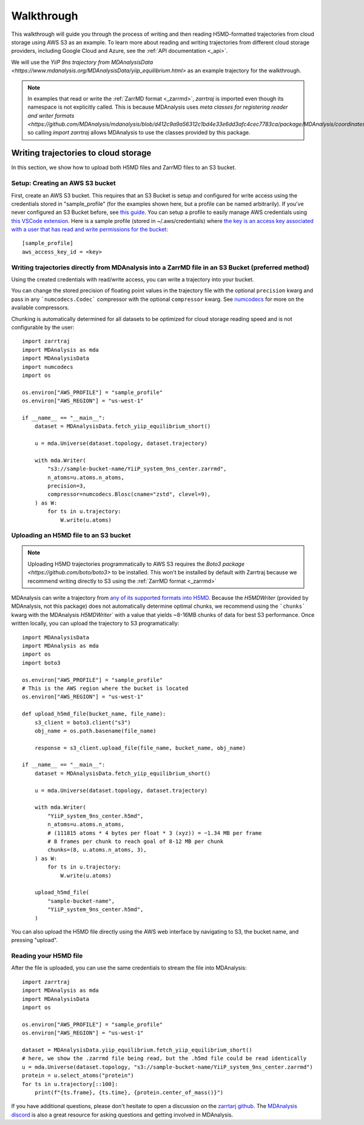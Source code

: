 .. _walkthrough:

Walkthrough
===========

This walkthrough will guide you through the process of writing and then reading H5MD-formatted trajectories from cloud storage using 
AWS S3 as an example. To learn more about reading and writing trajectories from different cloud storage providers, 
including Google Cloud and Azure, see the :ref:`API documentation <_api>`.

We will use the `YiiP 9ns trajectory from MDAnalysisData <https://www.mdanalysis.org/MDAnalysisData/yiip_equilibrium.html>`
as an example trajectory for the walkthrough.

.. note:: 
    In examples that read or write the :ref:`ZarrMD format <_zarrmd>`, `zarrtraj` is imported even though 
    its namespace is not explicitly called. This is because MDAnalysis uses `meta classes for registering reader and writer formats <https://github.com/MDAnalysis/mdanalysis/blob/d412c9a9a56312c1bd4e33e6dd3afc4cec7783ca/package/MDAnalysis/coordinates/base.py>`,
    so calling `import zarrtraj` allows MDAnalysis to use the classes provided by this package.

Writing trajectories to cloud storage
^^^^^^^^^^^^^^^^^^^^^^^^^^^^^^^^^^^^^

In this section, we show how to upload both H5MD files and ZarrMD files to an S3 bucket.

Setup: Creating an AWS S3 bucket
################################

First, create an AWS S3 bucket. This requires that an S3 Bucket is setup and configured for 
write access using the credentials stored in "sample_profile" (for the examples shown here, but a profile can be named arbitrarily). 
If you've never configured an S3 Bucket before, see
`this guide <https://docs.aws.amazon.com/AmazonS3/latest/userguide/creating-bucket.html>`_. You can setup a profile to easily manage AWS
credentials using `this VSCode extension <https://marketplace.visualstudio.com/items?itemName=AmazonWebServices.aws-toolkit-vscode>`_.
Here is a sample profile (stored in ~/.aws/credentials) where 
`the key is an access key associated with a user that has read and write permissions for the bucket 
<https://stackoverflow.com/questions/50802319/create-a-single-iam-user-to-access-only-specific-s3-bucket>`_::

    [sample_profile]
    aws_access_key_id = <key>


Writing trajectories directly from MDAnalysis into a ZarrMD file in an S3 Bucket (preferred method)
####################################################################################################

Using the created credentials with read/write access, you can write a trajectory
into your bucket.

You can change the stored precision of floating point values in the trajectory file with the optional
``precision`` kwarg and pass in any ```numcodecs.Codec``` compressor with the optional
``compressor`` kwarg. See `numcodecs <https://numcodecs.readthedocs.io/en/stable/>`_
for more on the available compressors.

Chunking is automatically determined for all datasets to be optimized for
cloud storage reading speed and is not configurable by the user::

    import zarrtraj
    import MDAnalysis as mda
    import MDAnalysisData
    import numcodecs
    import os

    os.environ["AWS_PROFILE"] = "sample_profile"
    os.environ["AWS_REGION"] = "us-west-1"

    if __name__ == "__main__":
        dataset = MDAnalysisData.fetch_yiip_equilibrium_short()

        u = mda.Universe(dataset.topology, dataset.trajectory)

        with mda.Writer(
            "s3://sample-bucket-name/YiiP_system_9ns_center.zarrmd",
            n_atoms=u.atoms.n_atoms,
            precision=3,
            compressor=numcodecs.Blosc(cname="zstd", clevel=9),
        ) as W:
            for ts in u.trajectory:
                W.write(u.atoms)


Uploading an H5MD file to an S3 bucket
######################################

.. note:: 
    Uploading H5MD trajectories programmatically to AWS S3 requires the `Boto3 package <https://github.com/boto/boto3>` to be installed.
    This won't be installed by default with Zarrtraj because we recommend writing directly to S3 using the  :ref:`ZarrMD format <_zarrmd>`

MDAnalysis can write a trajectory from
`any of its supported formats into H5MD <https://docs.mdanalysis.org/stable/documentation_pages/coordinates/H5MD.html>`_. 
Because the `H5MDWriter` (provided by MDAnalysis, not this package) does not automatically determine optimal chunks, we 
recommend using the ```chunks``` kwarg with the MDAnalysis `H5MDWriter`` with a value that yields ~8-16MB chunks of data for best S3 performance.
Once written locally, you can upload the trajectory to S3 programatically::

    import MDAnalysisData
    import MDAnalysis as mda
    import os
    import boto3

    os.environ["AWS_PROFILE"] = "sample_profile"
    # This is the AWS region where the bucket is located
    os.environ["AWS_REGION"] = "us-west-1"

    def upload_h5md_file(bucket_name, file_name):
        s3_client = boto3.client("s3")
        obj_name = os.path.basename(file_name)

        response = s3_client.upload_file(file_name, bucket_name, obj_name)

    if __name__ == "__main__":
        dataset = MDAnalysisData.fetch_yiip_equilibrium_short()

        u = mda.Universe(dataset.topology, dataset.trajectory)

        with mda.Writer(
            "YiiP_system_9ns_center.h5md",
            n_atoms=u.atoms.n_atoms,
            # (111815 atoms * 4 bytes per float * 3 (xyz)) = ~1.34 MB per frame
            # 8 frames per chunk to reach goal of 8-12 MB per chunk
            chunks=(8, u.atoms.n_atoms, 3),
        ) as W:
            for ts in u.trajectory:
                W.write(u.atoms)

        upload_h5md_file(
            "sample-bucket-name",
            "YiiP_system_9ns_center.h5md",
        )

You can also upload the H5MD file directly using the AWS web interface by navigating to S3, the bucket name, and pressing
"upload".

Reading your H5MD file
######################

After the file is uploaded, you can use the same credentials to stream the file into MDAnalysis::

    import zarrtraj
    import MDAnalysis as mda
    import MDAnalysisData
    import os

    os.environ["AWS_PROFILE"] = "sample_profile"
    os.environ["AWS_REGION"] = "us-west-1"

    dataset = MDAnalysisData.yiip_equilibrium.fetch_yiip_equilibrium_short()
    # here, we show the .zarrmd file being read, but the .h5md file could be read identically
    u = mda.Universe(dataset.topology, "s3://sample-bucket-name/YiiP_system_9ns_center.zarrmd")
    protein = u.select_atoms("protein")
    for ts in u.trajectory[::100]:
        print(f"{ts.frame}, {ts.time}, {protein.center_of_mass()}")
        

If you have additional questions, please don't hesitate to open a discussion on the `zarrtarj github <https://github.com/Becksteinlab/zarrtraj>`_.
The `MDAnalysis discord <https://discord.com/channels/807348386012987462/>`_ is also a 
great resource for asking questions and getting involved in MDAnalysis.